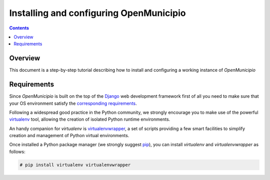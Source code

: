 .. -*- mode: rst -*-
 
========================================
Installing and configuring OpenMunicipio
========================================

.. contents::

Overview
========

This document is a step-by-step tutorial describing how to install and configuring a working instance of *OpenMunicipio*  

Requirements
============
Since *OpenMunicipio* is built on the top of the Django_ web development framework first of all you need to make sure
that your OS environment satisfy the `corresponding requirements`_.

Following a widespread good practice in the Python community, we strongly encourage you to make use of the powerful
`virtualenv`_ tool, allowing the creation of isolated Python runtime environments.

An handy companion for `virtualenv` is `virtualenvwrapper`_,  a set of scripts providing a few smart facilities to
simplify creation and management of Python virtual environments.

Once installed a Python package manager (we strongly suggest `pip`_), you can install `virtualenv` and
`virtualenvwrapper` as follows:

.. sourcecode:: bash

 # pip install virtualenv virtualenvwrapper


..  _Django: http://djangoproject.com/
.. _`corresponding requirements`: http://docs.djangoproject.com/en/dev/faq/install/
.. _`virtualenv`: http://pypi.python.org/pypi/virtualenv
.. _`virtualenvwrapper`: http://www.doughellmann.com/docs/virtualenvwrapper/
.. _`pip`: http://pip.readthedocs.org/

